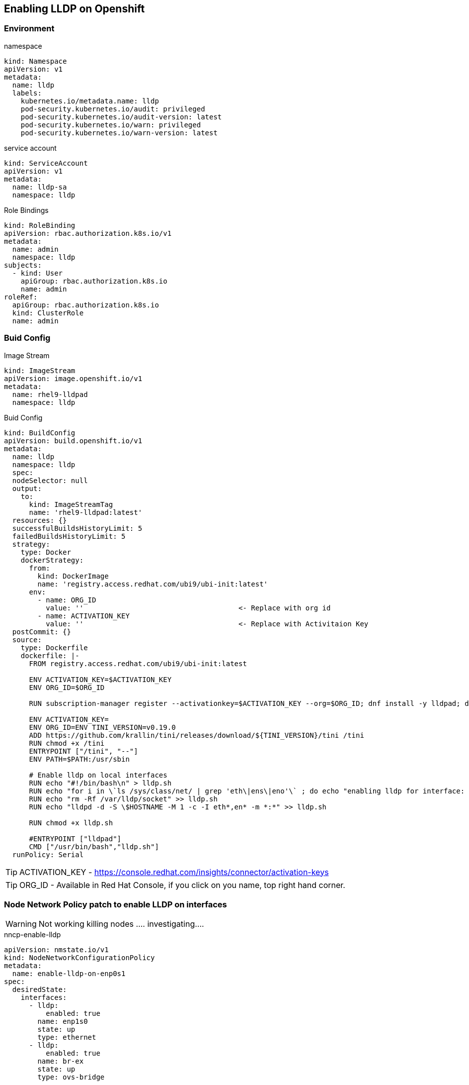== Enabling LLDP on Openshift

=== Environment

.namespace
----
kind: Namespace
apiVersion: v1
metadata:
  name: lldp
  labels:
    kubernetes.io/metadata.name: lldp
    pod-security.kubernetes.io/audit: privileged
    pod-security.kubernetes.io/audit-version: latest
    pod-security.kubernetes.io/warn: privileged
    pod-security.kubernetes.io/warn-version: latest
----

.service account
----
kind: ServiceAccount
apiVersion: v1
metadata:
  name: lldp-sa
  namespace: lldp
----

.Role Bindings
----
kind: RoleBinding
apiVersion: rbac.authorization.k8s.io/v1
metadata:
  name: admin
  namespace: lldp
subjects:
  - kind: User
    apiGroup: rbac.authorization.k8s.io
    name: admin
roleRef:
  apiGroup: rbac.authorization.k8s.io
  kind: ClusterRole
  name: admin
----

=== Buid Config

.Image Stream
----
kind: ImageStream
apiVersion: image.openshift.io/v1
metadata:
  name: rhel9-lldpad
  namespace: lldp
----

.Buid Config
----
kind: BuildConfig
apiVersion: build.openshift.io/v1
metadata:
  name: lldp
  namespace: lldp
  spec:
  nodeSelector: null
  output:
    to:
      kind: ImageStreamTag
      name: 'rhel9-lldpad:latest'
  resources: {}
  successfulBuildsHistoryLimit: 5
  failedBuildsHistoryLimit: 5
  strategy:
    type: Docker
    dockerStrategy:
      from:
        kind: DockerImage
        name: 'registry.access.redhat.com/ubi9/ubi-init:latest'
      env:
        - name: ORG_ID
          value: ''                                     <- Replace with org id
        - name: ACTIVATION_KEY
          value: ''                                     <- Replace with Activitaion Key
  postCommit: {}
  source:
    type: Dockerfile
    dockerfile: |-
      FROM registry.access.redhat.com/ubi9/ubi-init:latest

      ENV ACTIVATION_KEY=$ACTIVATION_KEY
      ENV ORG_ID=$ORG_ID

      RUN subscription-manager register --activationkey=$ACTIVATION_KEY --org=$ORG_ID; dnf install -y lldpad; dnf install -y lldpd; subscription-manager clean

      ENV ACTIVATION_KEY=
      ENV ORG_ID=ENV TINI_VERSION=v0.19.0
      ADD https://github.com/krallin/tini/releases/download/${TINI_VERSION}/tini /tini
      RUN chmod +x /tini
      ENTRYPOINT ["/tini", "--"]
      ENV PATH=$PATH:/usr/sbin

      # Enable lldp on local interfaces
      RUN echo "#!/bin/bash\n" > lldp.sh
      RUN echo "for i in \`ls /sys/class/net/ | grep 'eth\|ens\|eno'\` ; do echo "enabling lldp for interface: \$i" ; lldptool set-lldp -i \$i adminStatus=rxtx ; lldptool -T -i \$i -V sysName enableTx=yes; lldptool -T -i \$i -V portDesc enableTx=yes ; lldptool -T -i $i -V sysDesc enableTx=yes; lldptool -T -i \$i -V sysCap enableTx=yes; lldptool -T -i \$i -V mngAddr enableTx=yes; done" >> lldp.sh
      RUN echo "rm -Rf /var/lldp/socket" >> lldp.sh
      RUN echo "lldpd -d -S \$HOSTNAME -M 1 -c -I eth*,en* -m *:*" >> lldp.sh

      RUN chmod +x lldp.sh

      #ENTRYPOINT ["lldpad"]
      CMD ["/usr/bin/bash","lldp.sh"]
  runPolicy: Serial
----

TIP: ACTIVATION_KEY - https://console.redhat.com/insights/connector/activation-keys

TIP: ORG_ID - Available in Red Hat Console, if you click on you name, top right hand corner.

=== Node Network Policy patch to enable LLDP on interfaces

WARNING: Not working killing nodes .... investigating....

.nncp-enable-lldp
----
apiVersion: nmstate.io/v1
kind: NodeNetworkConfigurationPolicy
metadata:
  name: enable-lldp-on-enp0s1
spec:
  desiredState:
    interfaces:
      - lldp:
          enabled: true
        name: enp1s0
        state: up
        type: ethernet
      - lldp:
          enabled: true
        name: br-ex
        state: up
        type: ovs-bridge
----

.lldpd-configmap
----
kind: ConfigMap
apiVersion: v1
metadata:
  name: lldpd-config
  namespace: lldp
data:
  lldpd.conf: |-
    configure lldp status rx-and-tx
    configure lldp agent-type nearest-bridge
    configure lldp vlan-tx 1
    configure lldp capabilities-advertisements

----

.daemonset
----
kind: DaemonSet
apiVersion: apps/v1
metadata:
  name: node-lldpad
  namespace: lldp
spec:
  selector:
    matchLabels:
      app: node-lldpad
  template:
    metadata:
      creationTimestamp: null
      labels:
        app: node-lldpad
    spec:
      nodeSelector:
        kubernetes.io/os: linux
      restartPolicy: Always
      serviceAccountName: lldp-sa
      schedulerName: default-scheduler
      hostNetwork: true
      terminationGracePeriodSeconds: 5
      securityContext: {}
      containers:
        - name: lldp-udp
          image: 'image-registry.openshift-image-registry.svc:5000/lldp/rhel9-lldpad:latest'
          resources: {}
          volumeMounts:
            - name: config
              mountPath: /etc/lldpd.d/
          terminationMessagePath: /dev/termination-log
          terminationMessagePolicy: File
          imagePullPolicy: Always
          securityContext:
            capabilities:
              add:
                - IPC_LOCK
                - SYS_RESOURCE
                - NET_RAW
                - NET_ADMIN
                - SYS_ADMIN
                - NET_BIND_SERVICE
                - SYS_CHROOT
            privileged: false
            runAsUser: 0
            seccompProfile:
              type: RuntimeDefault
      serviceAccount: lldp-sa
      volumes:
        - name: config
          configMap:
            name: lldpd-config
            items:
              - key: lldpd.conf
                path: lldpd.conf
            defaultMode: 420
      dnsPolicy: ClusterFirst
      tolerations:
        - key: node-role.kubernetes.io/master
          operator: Exists
          effect: NoSchedule
        - key: node-role.kubernetes.io/control-plane
          operator: Exists
          effect: NoSchedule
  updateStrategy:
    type: RollingUpdate
    rollingUpdate:
      maxUnavailable: 10%
      maxSurge: 0
  revisionHistoryLimit: 10
----
